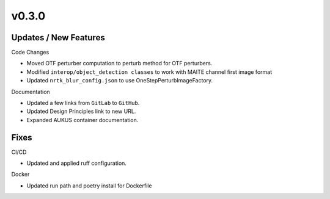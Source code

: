 v0.3.0
======

Updates / New Features
----------------------

Code Changes

* Moved OTF perturber computation to perturb method for OTF perturbers.

* Modified ``interop/object_detection classes`` to work with MAITE channel
  first image format

* Updated ``nrtk_blur_config.json`` to use OneStepPerturbImageFactory.

Documentation

* Updated a few links from ``GitLab`` to ``GitHub``.

* Updated Design Principles link to new URL.

* Expanded AUKUS container documentation.

Fixes
-----

CI/CD

* Updated and applied ruff configuration.

Docker

* Updated run path and poetry install for Dockerfile
